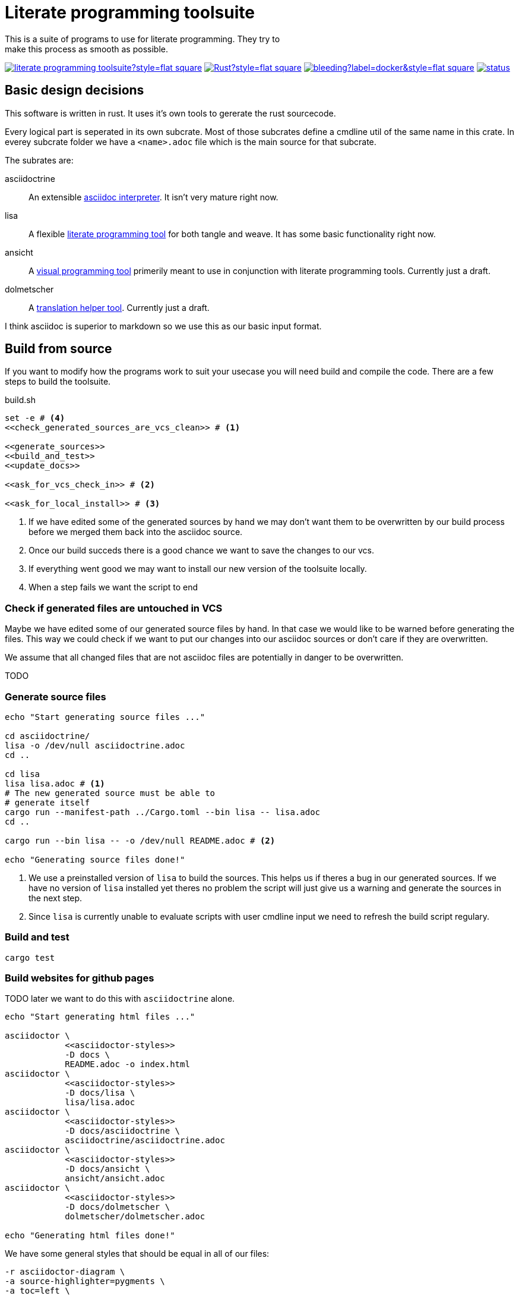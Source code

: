 = Literate programming toolsuite
This is a suite of programs to use for literate programming. They try to
make this process as smooth as possible.

image:https://img.shields.io/github/languages/code-size/lammermann/literate_programming_toolsuite?style=flat-square[link=https://github.com/lammermann/literate_programming_toolsuite]
image:https://img.shields.io/github/workflow/status/lammermann/literate_programming_toolsuite/Rust?style=flat-square[link=https://github.com/lammermann/literate_programming_toolsuite/actions]
image:https://img.shields.io/docker/image-size/lammermann/lisa/bleeding?label=docker&style=flat-square[link=https://hub.docker.com/r/lammermann/lisa]
image:https://deps.rs/repo/github/lammermann/literate_programming_toolsuite/status.svg[link=https://deps.rs/repo/github/lammermann/literate_programming_toolsuite]

== Basic design decisions
This software is written in rust. It uses it's own tools to gererate the
rust sourcecode.

Every logical part is seperated in its own subcrate. Most of those
subcrates define a cmdline util of the same name in this crate. In
everey subcrate folder we have a `<name>.adoc` file which is the main
source for that subcrate.

The subrates are:

asciidoctrine:: An extensible <<asciidoctrine/asciidoctrine.adoc#, asciidoc interpreter>>. It
  isn't very mature right now.
lisa:: A flexible <<lisa/lisa.adoc#,literate programming tool>> for both tangle
  and weave. It has some basic functionality right now.
ansicht:: A <<ansicht/ansicht.adoc#,visual programming tool>> primerily meant
  to use in conjunction with literate programming tools. Currently just a draft.
dolmetscher:: A <<dolmetscher/dolmetscher.adoc#,translation helper
  tool>>. Currently just a draft.

I think asciidoc is superior to markdown so we use this as our basic
input format.

== Build from source
If you want to modify how the programs work to suit your usecase you
will need build and compile the code.
There are a few steps to build the toolsuite.

[source, sh, save]
.build.sh
----
set -e # <4>
<<check_generated_sources_are_vcs_clean>> # <1>

<<generate_sources>>
<<build_and_test>>
<<update_docs>>

<<ask_for_vcs_check_in>> # <2>

<<ask_for_local_install>> # <3>
----
<1> If we have edited some of the generated sources by hand we may don't want
    them to be overwritten by our build process before we merged them back into
    the asciidoc source.
<2> Once our build succeds there is a good chance we want to save the changes to
    our vcs.
<3> If everything went good we may want to install our new version of the
    toolsuite locally.
<4> When a step fails we want the script to end

=== Check if generated files are untouched in VCS
Maybe we have edited some of our generated source files by hand. In that
case we would like to be warned before generating the files. This way we
could check if we want to put our changes into our asciidoc sources or
don't care if they are overwritten.

We assume that all changed files that are not asciidoc files are
potentially in danger to be overwritten.

TODO

=== Generate source files

[[generate_sources]]
[source, sh]
----
echo "Start generating source files ..."

cd asciidoctrine/
lisa -o /dev/null asciidoctrine.adoc
cd ..

cd lisa
lisa lisa.adoc # <1>
# The new generated source must be able to
# generate itself
cargo run --manifest-path ../Cargo.toml --bin lisa -- lisa.adoc
cd ..

cargo run --bin lisa -- -o /dev/null README.adoc # <2>

echo "Generating source files done!"
----
<1> We use a preinstalled version of `lisa` to build the sources. This helps us
    if theres a bug in our generated sources. If we have no version of `lisa`
    installed yet theres no problem the script will just give us a warning and
    generate the sources in the next step.
<2> Since `lisa` is currently unable to evaluate scripts with user cmdline input
    we need to refresh the build script regulary.

=== Build and test

[[build_and_test]]
[source, sh]
----
cargo test
----

=== Build websites for github pages
TODO later we want to do this with `asciidoctrine` alone.

[[update_docs]]
[source, sh]
----
echo "Start generating html files ..."

asciidoctor \
            <<asciidoctor-styles>>
            -D docs \
            README.adoc -o index.html
asciidoctor \
            <<asciidoctor-styles>>
            -D docs/lisa \
            lisa/lisa.adoc
asciidoctor \
            <<asciidoctor-styles>>
            -D docs/asciidoctrine \
            asciidoctrine/asciidoctrine.adoc
asciidoctor \
            <<asciidoctor-styles>>
            -D docs/ansicht \
            ansicht/ansicht.adoc
asciidoctor \
            <<asciidoctor-styles>>
            -D docs/dolmetscher \
            dolmetscher/dolmetscher.adoc

echo "Generating html files done!"

----

We have some general styles that should be equal in all of our files:

[[asciidoctor-styles]]
[source, sh]
----
-r asciidoctor-diagram \
-a source-highlighter=pygments \
-a toc=left \
-a icons=font \
-a toclevels=4 \
-a data-uri \
-a reproducible \
----

== Hacking Guide
If you want to modify the code to fit your own needs you could follow
this describes my process of doing it:

Changing the sources:: This is a literate program so the source of truth
  here is the asciidoc document. However I often consider the literate
  document and the generated source code as to differnt views on the
  same programm. To keep them both in sync I make sure to commit any
  changes I make at the generated source code to the VCS *before* I
  regenerate the source code from the literate source. Than I can view
  the diff between the generated source and my own modified version and
  change the literate sources accodingly until the generated code does
  not differ anymore from the one in VCS. +
  When the two sources are in sync, than I can modify the literate
  sources however I like and direkty regenerate the source code.
Compile:: I compile and test in a loop during the whole modification
  process. For this I use watchexec as my own poor mans ci.
Commit:: When the bug is fixed or the feature is implemented etc I
  commit my modifications to VCS.
Check:: After some time I reach a point where I want to release. Here I
  do the following: Check the literate and generated sources are in
  sync. Rerender the docs. Push to github. Let the ci do his work.

=== Poor mans ci
Whenever the rust files change we want to rebuild and test the program.

[source, sh, save]
.auto_build_loop.sh
----
watchexec -c -e rs -- <<build_and_test>>
----

=== Ask for checkin into the VCS

[[ask_for_vcs_check_in]]
[source, sh]
----
while true; do
    read -p "Do you wish to commit your changes to git? [yes|no] " yn
    case $yn in
        [Yy]* )
          git diff; # <1>
          git add .; # <2>
          git commit; # <2>
          break;;
        [Nn]* ) exit;;
        * ) echo "Please answer yes or no.";;
    esac
done
----
<1> Before we commit everything we should do a last review.
<2> Normally we know what we do and can just add everything and go on, but if we
    saw something in the commit that we don't want to include we should stop
    before we submit the commit (by letting the commit message empty or by
    changing the included chunks in another shell).

=== Install the tools on our computer

[[ask_for_local_install]]
[source, sh]
----
while true; do
    read -p "Do you wish to install this program? [yes|no] " yn
    case $yn in
        [Yy]* ) cargo install --force --path lisa; break;;
        [Nn]* ) exit;;
        * ) echo "Please answer yes or no.";;
    esac
done
----

[[dockerfile]]
== Dockerfile
To use `lisa` in ci-scripts (at least thats my usecase) it is very handy to have a docker image at hand. However when it comes to docker images size is key. For this reason we use to https://docs.docker.com/develop/develop-images/multistage-build/[multiple different stages] in our Dockerfile:

* one that builds our software and has all the build dependencies
* one that only holds our final binaries and minimal runtime dependencies to enable a small image size.

[source, Dockerfile, save]
.Dockerfile
----
<<docker_build_step>>

<<docker_final_image_step>>
----

To build binaries that later have minimal runtime dependencies we use the https://musl.libc.org/[musl] target which lets us build statically compiled binaries. To do this we use the rust docker image based on https://www.alpinelinux.org/[alpine]

[[docker_build_step]]
[source, Dockerfile]
----
FROM rust:alpine AS builder

RUN apk --no-cache add g++ # <1>

WORKDIR /home/rust/
COPY . .
RUN cargo test
RUN cargo build --release

RUN strip target/release/lisa # <2>
----
<1> We can only compile on this system if we have `g++` installed for some weird reason I don't understand (see the related bug https://github.com/rust-lang/cargo/issues/7563[here]).
<2> After building the binaries we can shrink down the size significantly by striping them.

After we build our program we take a fresh image based on alpine (becase it's small) and copy only our binaries over.

[[docker_final_image_step]]
[source, Dockerfile]
----
FROM alpine:latest
WORKDIR /home/lisa
COPY --from=builder /home/rust/target/release/lisa .
ENV PATH="${PATH}:/home/lisa"
----

